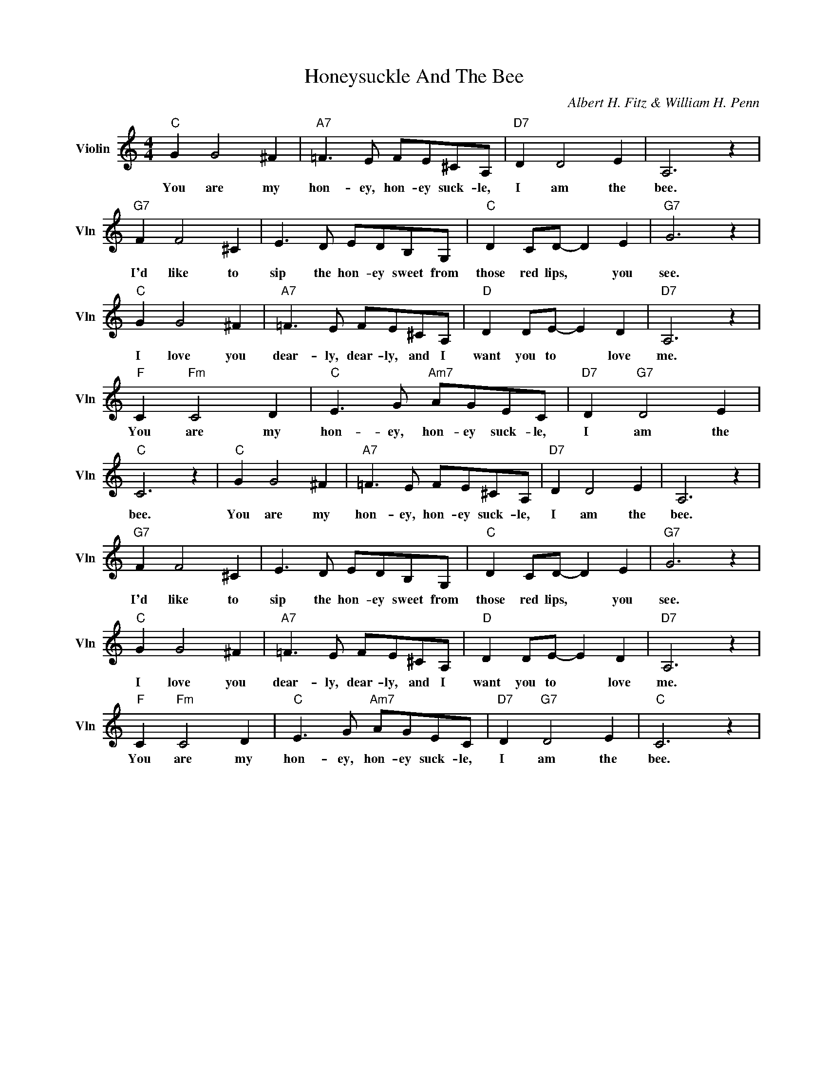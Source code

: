 X:1
T:Honeysuckle And The Bee
C:Albert H. Fitz & William H. Penn
L:1/4
M:4/4
I:linebreak $
K:C
V:1 treble nm="Violin" snm="Vln"
V:1
"C" G G2 ^F |"A7" =F3/2 E/ F/E/^C/A,/ |"D7" D D2 E | A,3 z |$"G7" F F2 ^C | E3/2 D/ E/D/B,/G,/ | %6
w: You are my|hon- ey, hon- ey suck- le,|I am the|bee.|I'd like to|sip the hon- ey sweet from|
"C" D C/D/- D E |"G7" G3 z |$"C" G G2 ^F |"A7" =F3/2 E/ F/E/^C/A,/ |"D" D D/E/- E D |"D7" A,3 z |$ %12
w: those red lips, * you|see.|I love you|dear- ly, dear- ly, and I|want you to * love|me.|
"F" C"Fm" C2 D |"C" E3/2 G/"Am7" A/G/E/C/ |"D7" D"G7" D2 E |"C" C3 z |"C" G G2 ^F | %17
w: You are my|hon- ey, hon- ey suck- le,|I am the|bee.|You are my|
"A7" =F3/2 E/ F/E/^C/A,/ |"D7" D D2 E | A,3 z |$"G7" F F2 ^C | E3/2 D/ E/D/B,/G,/ | %22
w: hon- ey, hon- ey suck- le,|I am the|bee.|I'd like to|sip the hon- ey sweet from|
"C" D C/D/- D E |"G7" G3 z |$"C" G G2 ^F |"A7" =F3/2 E/ F/E/^C/A,/ |"D" D D/E/- E D |"D7" A,3 z |$ %28
w: those red lips, * you|see.|I love you|dear- ly, dear- ly, and I|want you to * love|me.|
"F" C"Fm" C2 D |"C" E3/2 G/"Am7" A/G/E/C/ |"D7" D"G7" D2 E |"C" C3 z | %32
w: You are my|hon- ey, hon- ey suck- le,|I am the|bee.|
